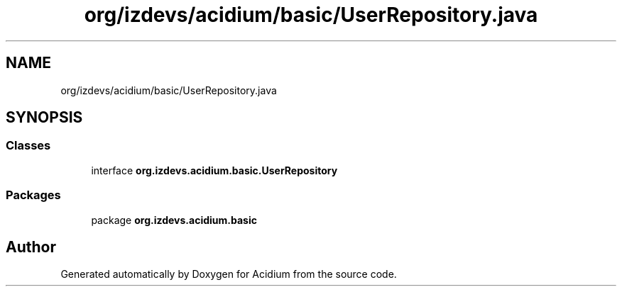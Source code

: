 .TH "org/izdevs/acidium/basic/UserRepository.java" 3 "Version Alpha-0.1" "Acidium" \" -*- nroff -*-
.ad l
.nh
.SH NAME
org/izdevs/acidium/basic/UserRepository.java
.SH SYNOPSIS
.br
.PP
.SS "Classes"

.in +1c
.ti -1c
.RI "interface \fBorg\&.izdevs\&.acidium\&.basic\&.UserRepository\fP"
.br
.in -1c
.SS "Packages"

.in +1c
.ti -1c
.RI "package \fBorg\&.izdevs\&.acidium\&.basic\fP"
.br
.in -1c
.SH "Author"
.PP 
Generated automatically by Doxygen for Acidium from the source code\&.
